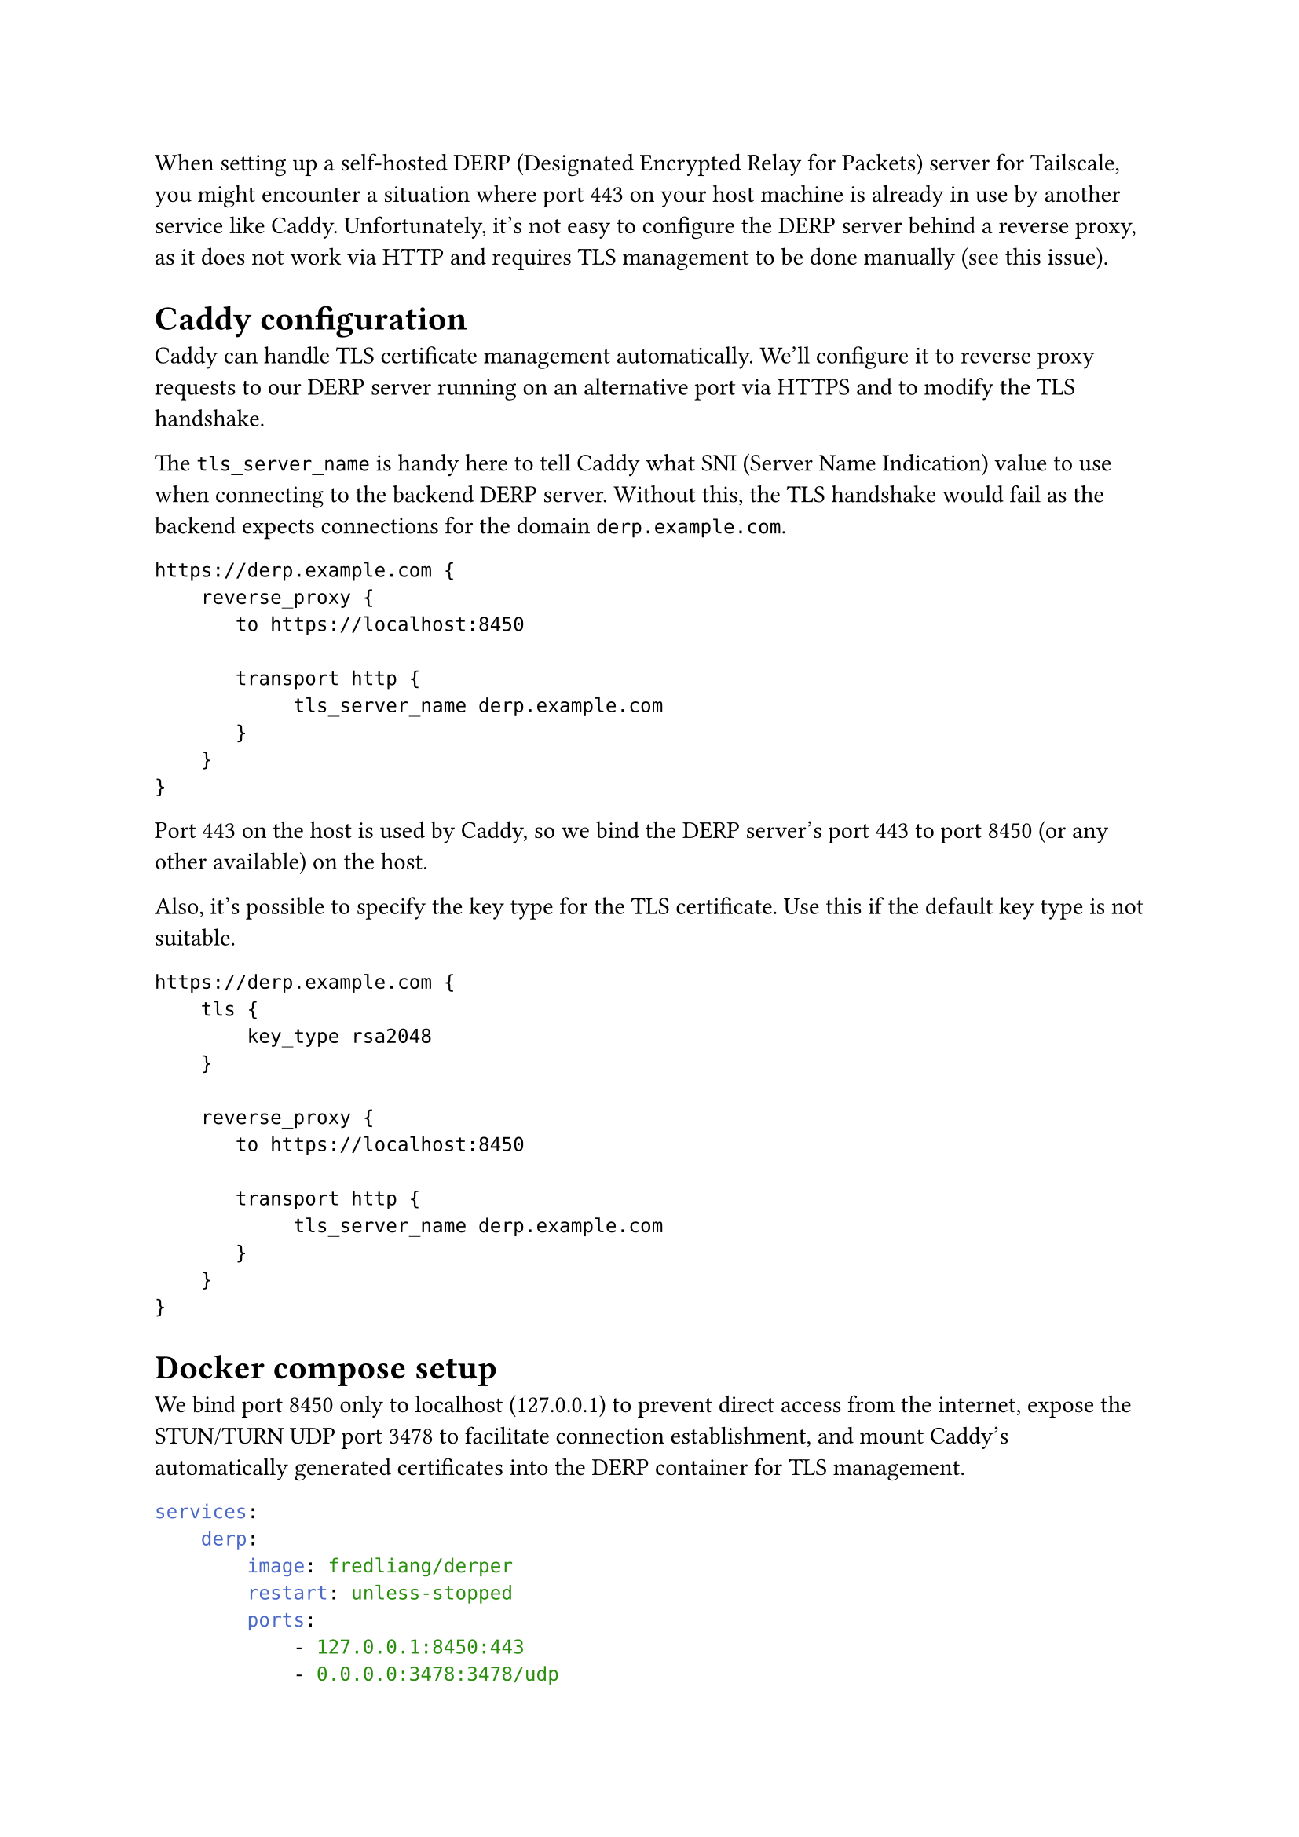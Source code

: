 When setting up a self-hosted DERP (Designated Encrypted Relay for Packets) server for Tailscale, you might encounter a situation where port 443 on your host machine is already in use by another service like Caddy.
Unfortunately, it's not easy to configure the DERP server behind a reverse proxy, as it does not work via HTTP and requires TLS management to be done manually (see #link("https://github.com/tailscale/tailscale/issues/7745", "this issue")).

= Caddy configuration

Caddy can handle TLS certificate management automatically. We'll configure it to reverse proxy requests to our DERP server running on an alternative port via HTTPS and to modify the TLS handshake.

The `tls_server_name` is handy here to tell Caddy what SNI (Server Name Indication) value to use when connecting to the backend DERP server. Without this, the TLS handshake would fail as the backend expects connections for the domain `derp.example.com`.

```caddy
https://derp.example.com {
    reverse_proxy {
       to https://localhost:8450

       transport http {
            tls_server_name derp.example.com
       }
    }
}
```

Port 443 on the host is used by Caddy, so we bind the DERP server's port 443 to port 8450 (or any other available) on the host.

Also, it's possible to specify the key type for the TLS certificate. Use this if the default key type is not suitable.

```caddy
https://derp.example.com {
    tls {
        key_type rsa2048
    }

    reverse_proxy {
       to https://localhost:8450

       transport http {
            tls_server_name derp.example.com
       }
    }
}
```

= Docker compose setup

We bind port 8450 only to localhost (127.0.0.1) to prevent direct access from the internet, expose the STUN/TURN UDP port 3478 to facilitate connection establishment, and mount Caddy's automatically generated certificates into the DERP container for TLS management.

```yaml
services:
    derp:
        image: fredliang/derper
        restart: unless-stopped
        ports:
            - 127.0.0.1:8450:443
            - 0.0.0.0:3478:3478/udp
        environment:
            - DERP_DOMAIN=derp.example.com
            - DERP_CERT_MODE=manual
            - DERP_HTTP_PORT=-1
        volumes:
            - /var/lib/caddy/.local/share/caddy/certificates/acme-v02.api.letsencrypt.org-directory/derp.example.com/:/app/certs
```

= Configuring Tailscale to use your DERP server

The final step is to configure Tailscale to route traffic through your self-hosted DERP server. This is done by adding a custom DERP region in the Tailscale #link("https://login.tailscale.com/admin/acls", "admin console ACLs").

The `OmitDefaultRegions` option controls whether clients connect only to the self-hosted DERP server or also to Tailscale's official DERP servers. For initial testing, set this to `true`, and then adjust according to your needs.

```json
{
    // ...

    "derpMap": {
        "OmitDefaultRegions": true, // connect only to self-hosted DERP
        "Regions": {
            "900": {
                "RegionID":   900,
                "RegionCode": "myDERP", // custom region code
                "Nodes": [
                    {
                        "Name":     "1",
                        "HostName": "derp.example.com",
                    },
                ],
            },
        },
    },

    // ...
}
```

After testing, you might want to set `OmitDefaultRegions` to `false` to allow fallback to Tailscale's official DERP servers.
